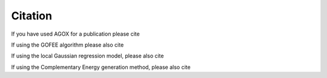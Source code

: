 Citation
===========

If you have used AGOX for a publication please cite

.. tabs::

    .. tab:: Text
        
        Mads-Peter V. Christiansen, Nikolaj Rønne, Bjørk Hammer, 
        `Atomistic Global Optimization X: A Python package for optimization 
        of atomistic structures <https://arxiv.org/abs/2204.01451>`_, J. Chem. Phys. 157, 054701 (2022)

    .. tab:: Bibtex

        .. code-block:: none

	   @article{christiansen2022,
	   author = {Christiansen, Mads-Peter V. and Rønne, Nikolaj and Hammer, Bjørk},
	   title = "{Atomistic global optimization X: A Python package for optimization of atomistic structures}",
	   journal = {The Journal of Chemical Physics},
	   volume = {157},
	   number = {5},
	   pages = {054701},
	   year = {2022},
	   month = {08},
	   issn = {0021-9606},
	   doi = {10.1063/5.0094165},
	   url = {https://doi.org/10.1063/5.0094165},
	   eprint = {https://pubs.aip.org/aip/jcp/article-pdf/doi/10.1063/5.0094165/16548931/054701\_1\_online.pdf},
       }


			
If using the GOFEE algorithm please also cite

.. tabs::

    .. tab:: Text
        
        Malthe K. Bisbo, Bjørk Hammer, `Efficient global structure optimization 
        with a machine-learned surrogate model <https://journals.aps.org/prl/abstract/10.1103/PhysRevLett.124.086102>`_, Phys. Rev. Lett., 124, 086102, (2020)

    .. tab:: Bibtex

        .. code-block:: none

            @article{bisbo2020,
            author = {Bisbo, Malthe K. and Hammer, Bjørk},
            journal = {Phys. Rev. Lett.},
            title = {Efficient global structure optimization 
                with a machine-learned surrogate model},
            volume = {124},
            year = {2020},
            pages = {086102}
            }


If using the local Gaussian regression model, please also cite

.. tabs::

    .. tab:: Text
        
        Nikolaj Rønne, Mads-Peter V. Christiansen, Andreas Møller Slavensky, Zeyuan Tang, Florian Brix, Mikkel Elkjær Pedersen, Malthe Kjær Bisbo, and Bjørk Hammer, 
        `Atomistic structure search using local surrogate model <https://doi.org/10.1063/5.0121748>`_, J. Chem. Phys. 157, 174115 (2022)

    .. tab:: Bibtex
	     
        .. code-block:: none

	     @article{ronne2022,
	     author = {Rønne, Nikolaj and Christiansen, Mads-Peter V. and Slavensky, Andreas Møller and Tang, Zeyuan and Brix, Florian and Pedersen, Mikkel Elkjær and Bisbo, Malthe Kjær and Hammer, Bjørk},
	     title = "{Atomistic structure search using local surrogate model}",
	     journal = {The Journal of Chemical Physics},
	     volume = {157},
	     number = {17},
	     pages = {174115},
	     year = {2022},
	     month = {11},
	     issn = {0021-9606},
	     doi = {10.1063/5.0121748},
	     url = {https://doi.org/10.1063/5.0121748},
	     eprint = {https://pubs.aip.org/aip/jcp/article-pdf/doi/10.1063/5.0121748/16553993/174115\_1\_online.pdf},
	 }

If using the Complementary Energy generation method, please also cite

.. tabs:: 

	.. tab:: Text
		Andreas Møller Slavensky, Mads-Peter V Christiansen, Bjørk Hammer, 
		`Generating candidates in global optimization algorithms using complementary energy landscapes <https://doi.org/10.1063/5.0156218>`_, J. Chem. Phys. 159, 024123 (2023)

	.. tab:: Bibtex

		.. code-block:: none

		@article{slavensky2023,
		author = {Slavensky, Andreas Møller and Christiansen, Mads-Peter V. and Hammer, Bjørk},
		title = "{Generating candidates in global optimization algorithms using complementary energy landscapes}",
		journal = {The Journal of Chemical Physics},
		volume = {159},
		number = {2},
		pages = {024123},
		year = {2023},
		month = {07},
		abstract = "{Global optimization of atomistic structure relies on the generation of new candidate structures in order to drive the exploration of the potential energy surface (PES) in search of the global minimum energy structure. In this work, we discuss a type of structure generation, which locally optimizes structures in complementary energy (CE) landscapes. These landscapes are formulated temporarily during the searches as machine learned potentials (MLPs) using local atomistic environments sampled from collected data. The CE landscapes are deliberately incomplete MLPs that rather than mimicking every aspect of the true PES are sought to become much smoother, having only a few local minima. This means that local optimization in the CE landscapes may facilitate the identification of new funnels in the true PES. We discuss how to construct the CE landscapes and we test their influence on the global optimization of a reduced rutile SnO2(110)-(4  × 1) surface and an olivine (Mg2SiO4)4 cluster for which we report a new global minimum energy structure.}",
		issn = {0021-9606},
		doi = {10.1063/5.0156218},
		url = {https://doi.org/10.1063/5.0156218},
		eprint = {https://pubs.aip.org/aip/jcp/article-pdf/doi/10.1063/5.0156218/18037556/024123\_1\_5.0156218.pdf},
	}